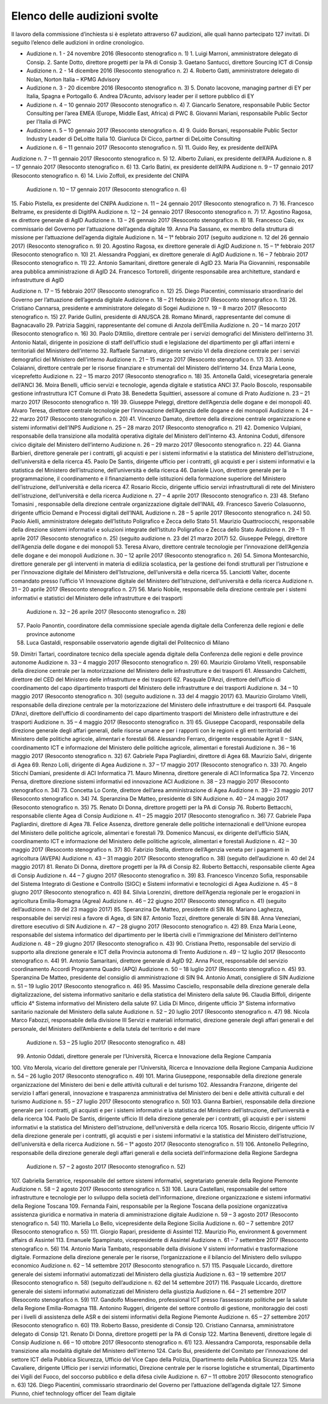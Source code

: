 ******************************************
Elenco delle audizioni svolte
******************************************

Il lavoro della commissione d’inchiesta si è espletato attraverso 67 audizioni, alle quali hanno partecipato 127 invitati. Di seguito l’elenco delle audizioni in ordine cronologico.

- Audizione n. 1 - 24 novembre 2016 (Resoconto stenografico n. 1)
  1.  	Luigi Marroni, amministratore delegato di Consip.
  2.  	Sante Dotto, direttore progetti per la PA di Consip
  3.  	Gaetano Santucci,  direttore Sourcing ICT di Consip 
- Audizione n. 2 - 14 dicembre 2016 (Resoconto stenografico n. 2)
  4.  	Roberto Gatti, amministratore delegato di Nolan, Norton Italia – KPMG Advisory
- Audizione n. 3 - 20 dicembre 2016 (Resoconto stenografico n. 3)
  5.  	Donato Iacovone, managing partner di EY per Italia, Spagna e Portogallo
  6.  	Andrea D’Acunto, advisory leader per il settore pubblico di EY 
- Audizione n. 4 – 10 gennaio 2017 (Resoconto stenografico n. 4)
  7.  	Giancarlo Senatore, responsabile Public Sector Consulting per l’area EMEA (Europe, Middle East, Africa) di PWC
  8.  	Giovanni Mariani, responsabile Public Sector  per l’Italia di PWC
- Audizione n. 5 – 10 gennaio 2017 (Resoconto stenografico n. 4)
  9.  	Guido Borsani, responsabile Public Sector Industry Leader di DeLoitte Italia
  10.  Gianluca Di Cicco, partner di DeLoitte Consulting
- Audizione n. 6 – 11 gennaio 2017 (Resoconto stenografico n. 5)
  11.  Guido Rey, ex presidente dell’AIPA

Audizione n. 7 – 11 gennaio 2017 (Resoconto stenografico n. 5)
12.  Alberto Zuliani, ex presidente dell’AIPA
Audizione n. 8 – 17 gennaio 2017 (Resoconto stenografico n. 6)
13.  Carlo Batini, ex presidente dell’AIPA
Audizione n. 9 – 17 gennaio 2017 (Resoconto stenografico n. 6)
14.  Livio Zoffoli, ex presidente del CNIPA
       Audizione n. 10 – 17 gennaio 2017 (Resoconto stenografico n. 6)
15.  Fabio Pistella, ex presidente del CNIPA
Audizione n. 11 – 24 gennaio 2017 (Resoconto stenografico n. 7)
16.  Francesco Beltrame, ex presidente di DigitPA
Audizione n. 12 – 24 gennaio 2017 (Resoconto stenografico n. 7)
17.  Agostino Ragosa, ex direttore generale di AgID
Audizione n. 13 – 26 gennaio 2017 (Resoconto stenografico n. 8)
18.  Francesco Caio, ex commissario del Governo per l’attuazione dell’agenda digitale
19.  Anna Pia Sassano, ex membro della struttura di missione per l’attuazione dell’agenda digitale
Audizione n. 14 – 1° febbraio 2017 (seguito audizione n. 12 del 26 gennaio 2017) (Resoconto stenografico n. 9)
20.  Agostino Ragosa, ex direttore generale di AgID
Audizione n. 15 – 1° febbraio 2017 (Resoconto stenografico n. 10)
21.  Alessandra Poggiani, ex direttore generale di AgID
Audizione n. 16 – 7 febbraio 2017 (Resoconto stenografico n. 11)
22.  Antonio Samaritani, direttore generale di AgID
23.  Maria Pia Giovannini, responsabile area pubblica amministrazione di AgID
24.  Francesco Tortorelli, dirigente responsabile area architetture, standard e infrastrutture di AgID

Audizione n. 17 – 15 febbraio 2017 (Resoconto stenografico n. 12)
25.  Diego Piacentini, commissario straordinario del Governo per l’attuazione dell’agenda digitale
Audizione n. 18 – 21 febbraio 2017 (Resoconto stenografico n. 13)
26.  Cristiano Cannarsa, presidente e amministratore delegato di Sogei
Audizione n. 19 – 8 marzo 2017 (Resoconto stenografico n. 15)
27.  Paride Gullini, presidente di ANUSCA
28.  Romano Minardi, rappresentante del comune di Bagnacavallo
29.  Patrizia Saggini, rappresentante del comune di Anzola dell’Emilia
Audizione n. 20 – 14 marzo 2017 (Resoconto stenografico n. 16)
30.  Paolo D’Attilio, direttore centrale per i servizi demografici del Ministero dell’interno
31.  Antonio Natali, dirigente in posizione di staff dell’ufficio studi e legislazione del dipartimento per gli affari interni e territoriali del Ministero dell’interno
32.  Raffaele Sarnataro, dirigente servizio VI della direzione centrale per i servizi demografici del Ministero dell’interno
Audizione n. 21 – 15 marzo 2017 (Resoconto stenografico n. 17)
33.  Antonio Colaianni, direttore centrale per le risorse finanziare e strumentali del Ministero dell’interno
34.  Enza Maria Leone, viceprefetto
Audizione n. 22 – 15 marzo 2017 (Resoconto stenografico n. 18)
35.  Antonella Galdi, vicesegretaria generale dell’ANCI
36.  Moira Benelli, ufficio servizi e tecnologie, agenda digitale e statistica ANCI
37.  Paolo Boscolo, responsabile gestione infrastruttura ICT Comune di Prato
38.  Benedetta Squittieri, assessore al comune di Prato
Audizione n. 23 – 21 marzo 2017 (Resoconto stenografico n. 19)
39.  Giuseppe Peleggi, direttore dell’Agenzia delle dogane e dei monopoli
40.  Alvaro Teresa, direttore centrale tecnologie per l’innovazione dell’Agenzia delle dogane e dei monopoli 
Audizione n. 24 – 22 marzo 2017 (Resoconto stenografico n. 20)
41.  Vincenzo Damato, direttore della direzione centrale organizzazione e sistemi informativi dell’INPS
Audizione n. 25 – 28 marzo 2017 (Resoconto stenografico n. 21)
42.  Domenico Vulpiani, responsabile della transizione alla modalità operativa digitale del Ministero dell’interno
43.  Antonina Coduti, difensore civico digitale del Ministero dell’interno
Audizione n. 26 – 29 marzo 2017 (Resoconto stenografico n. 22)
44.  Gianna Barbieri, direttore generale per i contratti, gli acquisti e per i sistemi informativi e la statistica del Ministero dell’istruzione, dell’università e della ricerca
45.  Paolo De Santis, dirigente ufficio per i contratti, gli acquisti e per i sistemi informativi e la statistica del Ministero dell’istruzione, dell’università e della ricerca
46.  Daniele Livon, direttore generale per la programmazione, il coordinamento e il finanziamento delle istituzioni della formazione superiore del Ministero dell’istruzione, dell’università e della ricerca
47.  Rosario Riccio, dirigente ufficio servizi infrastrutturali di rete del Ministero dell’istruzione, dell’università e della ricerca
Audizione n. 27 – 4 aprile 2017 (Resoconto stenografico n. 23)
48.  Stefano Tomasini , responsabile della direzione centrale organizzazione digitale dell’INAIL
49.  Francesco Saverio Colasuonno, dirigente ufficio Demand e Processi digitali dell’INAIL
Audizione n. 28 – 5 aprile 2017 (Resoconto stenografico n. 24)
50.  Paolo Aielli, amministratore delegato dell’Istituto Poligrafico e Zecca dello Stato
51.  Maurizio Quattrociocchi, responsabile della direzione sistemi informativi e soluzioni integrate dell’Istituto Poligrafico e Zecca dello Stato
Audizione n. 29 – 11 aprile 2017 (Resoconto stenografico n. 25) (seguito audizione n. 23 del 21 marzo 2017)
52.  Giuseppe Peleggi, direttore dell’Agenzia delle dogane e dei monopoli
53.  Teresa Alvaro, direttore centrale tecnologie per l’innovazione dell’Agenzia delle dogane e dei monopoli
Audizione n. 30 – 12 aprile 2017 (Resoconto stenografico n. 26)
54. Simona Montesarchio, direttore generale per gli interventi in materia di edilizia scolastica, per la gestione dei fondi strutturali per l’istruzione e per l’innovazione digitale del Ministero dell’Istruzione, dell’università e della ricerca
55.  Lanciotti Valter, docente comandato presso l’ufficio VI Innovazione digitale del Ministero dell’Istruzione, dell’università e della ricerca
Audizione n. 31 – 20 aprile 2017 (Resoconto stenografico n. 27)
56.  Mario Nobile, responsabile della direzione centrale per i sistemi informativi e statistici del Ministero delle infrastrutture e dei trasporti
 Audizione n. 32 – 26 aprile 2017 (Resoconto stenografico n. 28)
57. Paolo Panontin, coordinatore della commissione speciale agenda digitale della Conferenza delle regioni e delle province autonome
58.    Luca Gastaldi, responsabile osservatorio agende digitali del Politecnico di Milano
59.  Dimitri Tartari, coordinatore tecnico della speciale agenda digitale della Conferenza delle regioni e delle province autonome
Audizione n. 33 – 4 maggio 2017 (Resoconto stenografico n. 29)
60.  Maurizio Girolamo Vitelli, responsabile della direzione centrale per la motorizzazione del Ministero delle infrastrutture e dei trasporti
61.  Alessandro Calchetti, direttore del CED del Ministero delle infrastrutture e dei trasporti
62.  Pasquale D’Anzi, direttore dell’ufficio di coordinamento del capo dipartimento trasporti del Ministero delle infrastrutture e dei trasporti
Audizione n. 34 – 10 maggio 2017 (Resoconto stenografico n. 30) (seguito audizione n. 33 del 4 maggio 2017)
63.  Maurizio Girolamo Vitelli, responsabile della direzione centrale per la motorizzazione del Ministero delle infrastrutture e dei trasporti
64.  Pasquale D’Anzi, direttore dell’ufficio di coordinamento del capo dipartimento trasporti del Ministero delle infrastrutture e dei trasporti
Audizione n. 35 – 4 maggio 2017 (Resoconto stenografico n. 31)
65.  Giuseppe Cacopardi, responsabile della direzione generale degli affari generali, delle risorse umane e per i rapporti con le regioni e gli enti territoriali del Ministero delle politiche agricole, alimentari e forestali
66.  Alessandro Ferraro, dirigente responsabile Agret II – SIAN, coordinamento ICT e informazione del Ministero delle politiche agricole, alimentari e forestali
Audizione n. 36 – 16 maggio 2017 (Resoconto stenografico n. 32)
67.  Gabriele Papa Pagliardini, direttore di Agea
68.  Maurizio Salvi, dirigente di Agea
69.  Renzo Lolli, dirigente di Agea
Audizione n. 37 – 17 maggio 2017 (Resoconto stenografico n. 33)
70.  Angelo Sticchi Damiani, presidente di ACI Informatica
71.  Mauro Minenna, direttore generale di ACI Informatica Spa
72.  Vincenzo Pensa, direttore direzione sistemi informativi ed innovazione ACI
Audizione n. 38 – 23 maggio 2017 (Resoconto stenografico n. 34)
73.  Concetta Lo Conte, direttore dell’area amministrazione di Agea
Audizione n. 39 – 23 maggio 2017 (Resoconto stenografico n. 34)
74.  Speranzina De Matteo, presidente di SIN
Audizione n. 40 – 24 maggio 2017 (Resoconto stenografico n. 35)
75.  Renato Di Donna, direttore progetti per la PA di Consip
76.  Roberto Bettacchi, responsabile cliente Agea di Consip
Audizione n. 41 – 25 maggio 2017 (Resoconto stenografico n. 36)
77.  Gabriele Papa Pagliardini, direttore di Agea
78.  Felice Assenza, direttore generale delle politiche internazionali e dell’Unione europea del Ministero delle politiche agricole, alimentari e forestali
79.  Domenico Mancusi, ex dirigente dell’ufficio SIAN, coordinamento ICT e informazione del Ministero delle politiche agricole, alimentari e forestali
Audizione n. 42 – 30 maggio 2017 (Resoconto stenografico n. 37)
80.  Fabrizio Stella, direttore dell’Agenzia veneta per i pagamenti in agricoltura (AVEPA)
Audizione n. 43 – 31 maggio 2017 (Resoconto stenografico n. 38) (seguito dell’audizione n. 40 del 24 maggio 2017)
81.  Renato Di Donna, direttore progetti per la PA di Consip
82.  Roberto Bettacchi, responsabile cliente Agea di Consip
Audizione n. 44 – 7 giugno 2017 (Resoconto stenografico n. 39)
83.  Francesco Vincenzo Sofia, responsabile del Sistema Integrato di Gestione e Controllo (SIGC) e Sistemi informativi e tecnologici di Agea
Audizione n. 45 – 8 giugno 2017 (Resoconto stenografico n. 40)
84. Silvia Lorenzini, direttore dell’Agenzia regionale per le erogazioni in agricoltura Emilia-Romagna (Agrea)
Audizione n. 46 – 22 giugno 2017 (Resoconto stenografico n. 41) (seguito dell’audizione n. 39 del 23 maggio 2017)
85.  Speranzina De Matteo, presidente di SIN
86.  Mariano Laghezza, responsabile dei servizi resi a favore di Agea, di SIN
87.  Antonio Tozzi, direttore generale di SIN
88.  Anna Veneziani, direttore esecutivo di SIN
Audizione n. 47 – 28 giugno 2017 (Resoconto stenografico n. 42)
89.  Enza Maria Leone, responsabile del sistema informatico del dipartimento per le libertà civili e l’immigrazione del Ministero dell’interno
Audizione n. 48 – 29 giugno 2017 (Resoconto stenografico n. 43)
90.  Cristiana Pretto, responsabile del servizio di supporto alla direzione generale e ICT della Provincia autonoma di Trento
Audizione n. 49 – 12 luglio 2017 (Resoconto stenografico n. 44)
91.  Antonio Samaritani, direttore generale di AgID
92.  Anna Picot, responsabile del servizio coordinamento Accordi Programma Quadro (APQ)
Audizione n. 50 – 18 luglio 2017 (Resoconto stenografico n. 45)
93.  Speranzina De Matteo, presidente del consiglio di amministrazione di SIN
94.  Antonio Amati, consigliere di SIN
Audizione n. 51 – 19 luglio 2017 (Resoconto stenografico n. 46)
95. Massimo Casciello, responsabile della direzione generale della digitalizzazione, del sistema informativo sanitario e della statistica del Ministero della salute
96.  Claudia Biffoli, dirigente ufficio 4° Sistema informativo del Ministero della salute
97. Lidia Di Minco, dirigente ufficio 3°  Sistema informativo sanitario nazionale del Ministero della salute
Audizione n. 52 – 20 luglio 2017 (Resoconto stenografico n. 47)
98.  Nicola Marco Fabozzi, responsabile della divisione III Servizi e materiali informatici, direzione  generale degli affari generali e del personale, del Ministero dell’Ambiente e della tutela del territorio e del mare
 Audizione n. 53 – 25 luglio 2017 (Resoconto stenografico n. 48)
99.  Antonio Oddati, direttore generale per l’Università, Ricerca e Innovazione della Regione Campania
100.   Vito Merola, vicario del direttore generale per l’Università, Ricerca e Innovazione della Regione Campania
Audizione n. 54 – 26 luglio 2017 (Resoconto stenografico n. 49)
101. Marina Giuseppone, responsabile della direzione generale organizzazione del Ministero dei beni e delle attività culturali e del turismo
102.  Alessandra Franzone, dirigente del servizio I affari generali, innovazione e trasparenza amministrativa del Ministero dei beni e delle attività culturali e del turismo
Audizione n. 55 – 27 luglio 2017 (Resoconto stenografico n. 50)
103. Gianna Barbieri, responsabile della direzione generale per i contratti, gli acquisti e per i sistemi informativi e la statistica del Ministero dell’istruzione, dell’università e della ricerca
104. Paolo De Santis, dirigente ufficio III della direzione generale per i contratti, gli acquisti e per i sistemi informativi e la statistica del Ministero dell’istruzione, dell’università e della ricerca
105. Rosario Riccio, dirigente ufficio IV della direzione generale per i contratti, gli acquisti e per i sistemi informativi e la statistica del Ministero dell’istruzione, dell’università e della ricerca
Audizione n. 56 – 1° agosto 2017 (Resoconto stenografico n. 51)
106.  Antonello Pellegrino, responsabile della direzione generale degli affari generali e della società dell’informazione della Regione Sardegna
      Audizione n. 57 – 2 agosto 2017 (Resoconto stenografico n. 52)
107.  Gabriella Serratrice, responsabile del settore sistemi informativi, segretariato generale della Regione Piemonte
Audizione n. 58 – 2 agosto 2017 (Resoconto stenografico n. 53)
108. Laura Castellani, responsabile del settore infrastrutture e tecnologie per lo sviluppo della società dell'informazione, direzione organizzazione e sistemi informativi della Regione Toscana
109. Fernanda Faini, responsabile per la Regione Toscana della posizione organizzativa assistenza giuridica e normativa in materia di amministrazione digitale
Audizione n. 59 – 3 agosto 2017 (Resoconto stenografico n. 54)
110.   Mariella Lo Bello, vicepresidente della Regione Sicilia
Audizione n. 60 – 7 settembre 2017 (Resoconto stenografico n. 55)
111.   Giorgio Rapari, presidente di Assintel
112.   Maurizio Pio, environment & government affairs di Assintel
113.   Emanuele Spampinato, vicepresidente di Assintel
Audizione n. 61 – 7 settembre 2017 (Resoconto stenografico n. 56)
114. Antonio Maria Tambato, responsabile della divisione V sistemi informativi e trasformazione digitale. Formazione della direzione generale per le risorse, l’organizzazione e il bilancio del Ministero dello sviluppo economico
Audizione n. 62 – 14 settembre 2017 (Resoconto stenografico n. 57)
115. Pasquale Liccardo, direttore generale dei sistemi informativi automatizzati del Ministero della giustizia
Audizione n. 63 – 19 settembre 2017 (Resoconto stenografico n. 58) (seguito dell’audizione n. 62 del 14 settembre 2017)
116. Pasquale Liccardo, direttore generale dei sistemi informativi automatizzati del Ministero della giustizia
Audizione n. 64 – 21 settembre 2017 (Resoconto stenografico n. 59)
117. Gandolfo Miserendino, professional ICT presso l’assessorato politiche per la salute della Regione Emilia-Romagna
118. Antonino Ruggeri, dirigente del settore controllo di gestione, monitoraggio dei costi per i livelli di assistenza delle ASR e dei sistemi informativi della Regione Piemonte
Audizione n. 65 – 27 settembre 2017 (Resoconto stenografico n. 60)
119.   Roberto Basso, presidente di Consip
120.   Cristiano Cannarsa, amministratore delegato di Consip
121.   Renato Di Donna, direttore progetti per la PA di Consip
122.   Martina Beneventi, direttore legale di Consip
Audizione n. 66 – 10 ottobre 2017 (Resoconto stenografico n. 61)
123. Alessandra Camporota, responsabile della transizione alla modalità digitale     del Ministero dell'interno
124. Carlo Bui, presidente del Comitato per l'innovazione del settore ICT della Pubblica Sicurezza, Ufficio del Vice Capo della Polizia, Dipartimento della Pubblica Sicurezza
125. Maria Cavaliere, dirigente Ufficio per i servizi informatici, Direzione centrale per le risorse logistiche e strumentali, Dipartimento dei Vigili del Fuoco, del soccorso pubblico e della difesa civile
Audizione n. 67 – 11 ottobre 2017 (Resoconto stenografico n. 63)
126. Diego Piacentini, commissario straordinario del Governo per l’attuazione dell’agenda digitale
127.  Simone Piunno, chief technology officer del Team digitale
